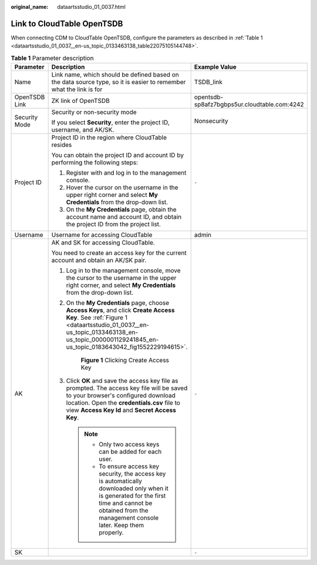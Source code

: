 :original_name: dataartsstudio_01_0037.html

.. _dataartsstudio_01_0037:

Link to CloudTable OpenTSDB
===========================

When connecting CDM to CloudTable OpenTSDB, configure the parameters as described in :ref:`Table 1 <dataartsstudio_01_0037__en-us_topic_0133463138_table22075105144748>`.

.. _dataartsstudio_01_0037__en-us_topic_0133463138_table22075105144748:

.. table:: **Table 1** Parameter description

   +-----------------------+----------------------------------------------------------------------------------------------------------------------------------------------------------------------------------------------------------------------------------------+----------------------------------------------+
   | Parameter             | Description                                                                                                                                                                                                                            | Example Value                                |
   +=======================+========================================================================================================================================================================================================================================+==============================================+
   | Name                  | Link name, which should be defined based on the data source type, so it is easier to remember what the link is for                                                                                                                     | TSDB_link                                    |
   +-----------------------+----------------------------------------------------------------------------------------------------------------------------------------------------------------------------------------------------------------------------------------+----------------------------------------------+
   | OpenTSDB Link         | ZK link of OpenTSDB                                                                                                                                                                                                                    | opentsdb-sp8afz7bgbps5ur.cloudtable.com:4242 |
   +-----------------------+----------------------------------------------------------------------------------------------------------------------------------------------------------------------------------------------------------------------------------------+----------------------------------------------+
   | Security Mode         | Security or non-security mode                                                                                                                                                                                                          | Nonsecurity                                  |
   |                       |                                                                                                                                                                                                                                        |                                              |
   |                       | If you select **Security**, enter the project ID, username, and AK/SK.                                                                                                                                                                 |                                              |
   +-----------------------+----------------------------------------------------------------------------------------------------------------------------------------------------------------------------------------------------------------------------------------+----------------------------------------------+
   | Project ID            | Project ID in the region where CloudTable resides                                                                                                                                                                                      | ``-``                                        |
   |                       |                                                                                                                                                                                                                                        |                                              |
   |                       | You can obtain the project ID and account ID by performing the following steps:                                                                                                                                                        |                                              |
   |                       |                                                                                                                                                                                                                                        |                                              |
   |                       | #. Register with and log in to the management console.                                                                                                                                                                                 |                                              |
   |                       | #. Hover the cursor on the username in the upper right corner and select **My Credentials** from the drop-down list.                                                                                                                   |                                              |
   |                       | #. On the **My Credentials** page, obtain the account name and account ID, and obtain the project ID from the project list.                                                                                                            |                                              |
   +-----------------------+----------------------------------------------------------------------------------------------------------------------------------------------------------------------------------------------------------------------------------------+----------------------------------------------+
   | Username              | Username for accessing CloudTable                                                                                                                                                                                                      | admin                                        |
   +-----------------------+----------------------------------------------------------------------------------------------------------------------------------------------------------------------------------------------------------------------------------------+----------------------------------------------+
   | AK                    | AK and SK for accessing CloudTable.                                                                                                                                                                                                    | ``-``                                        |
   |                       |                                                                                                                                                                                                                                        |                                              |
   |                       | You need to create an access key for the current account and obtain an AK/SK pair.                                                                                                                                                     |                                              |
   |                       |                                                                                                                                                                                                                                        |                                              |
   |                       | #. Log in to the management console, move the cursor to the username in the upper right corner, and select **My Credentials** from the drop-down list.                                                                                 |                                              |
   |                       |                                                                                                                                                                                                                                        |                                              |
   |                       | #. On the **My Credentials** page, choose **Access Keys**, and click **Create Access Key**. See :ref:`Figure 1 <dataartsstudio_01_0037__en-us_topic_0133463138_en-us_topic_0000001129241845_en-us_topic_0183643042_fig1552229194615>`. |                                              |
   |                       |                                                                                                                                                                                                                                        |                                              |
   |                       |    .. _dataartsstudio_01_0037__en-us_topic_0133463138_en-us_topic_0000001129241845_en-us_topic_0183643042_fig1552229194615:                                                                                                            |                                              |
   |                       |                                                                                                                                                                                                                                        |                                              |
   |                       |    .. figure:: /_static/images/en-us_image_0000001322088088.png                                                                                                                                                                        |                                              |
   |                       |       :alt: **Figure 1** Clicking Create Access Key                                                                                                                                                                                    |                                              |
   |                       |                                                                                                                                                                                                                                        |                                              |
   |                       |       **Figure 1** Clicking Create Access Key                                                                                                                                                                                          |                                              |
   |                       |                                                                                                                                                                                                                                        |                                              |
   |                       | #. Click **OK** and save the access key file as prompted. The access key file will be saved to your browser's configured download location. Open the **credentials.csv** file to view **Access Key Id** and **Secret Access Key**.     |                                              |
   |                       |                                                                                                                                                                                                                                        |                                              |
   |                       |    .. note::                                                                                                                                                                                                                           |                                              |
   |                       |                                                                                                                                                                                                                                        |                                              |
   |                       |       -  Only two access keys can be added for each user.                                                                                                                                                                              |                                              |
   |                       |       -  To ensure access key security, the access key is automatically downloaded only when it is generated for the first time and cannot be obtained from the management console later. Keep them properly.                          |                                              |
   +-----------------------+----------------------------------------------------------------------------------------------------------------------------------------------------------------------------------------------------------------------------------------+----------------------------------------------+
   | SK                    |                                                                                                                                                                                                                                        | ``-``                                        |
   +-----------------------+----------------------------------------------------------------------------------------------------------------------------------------------------------------------------------------------------------------------------------------+----------------------------------------------+

